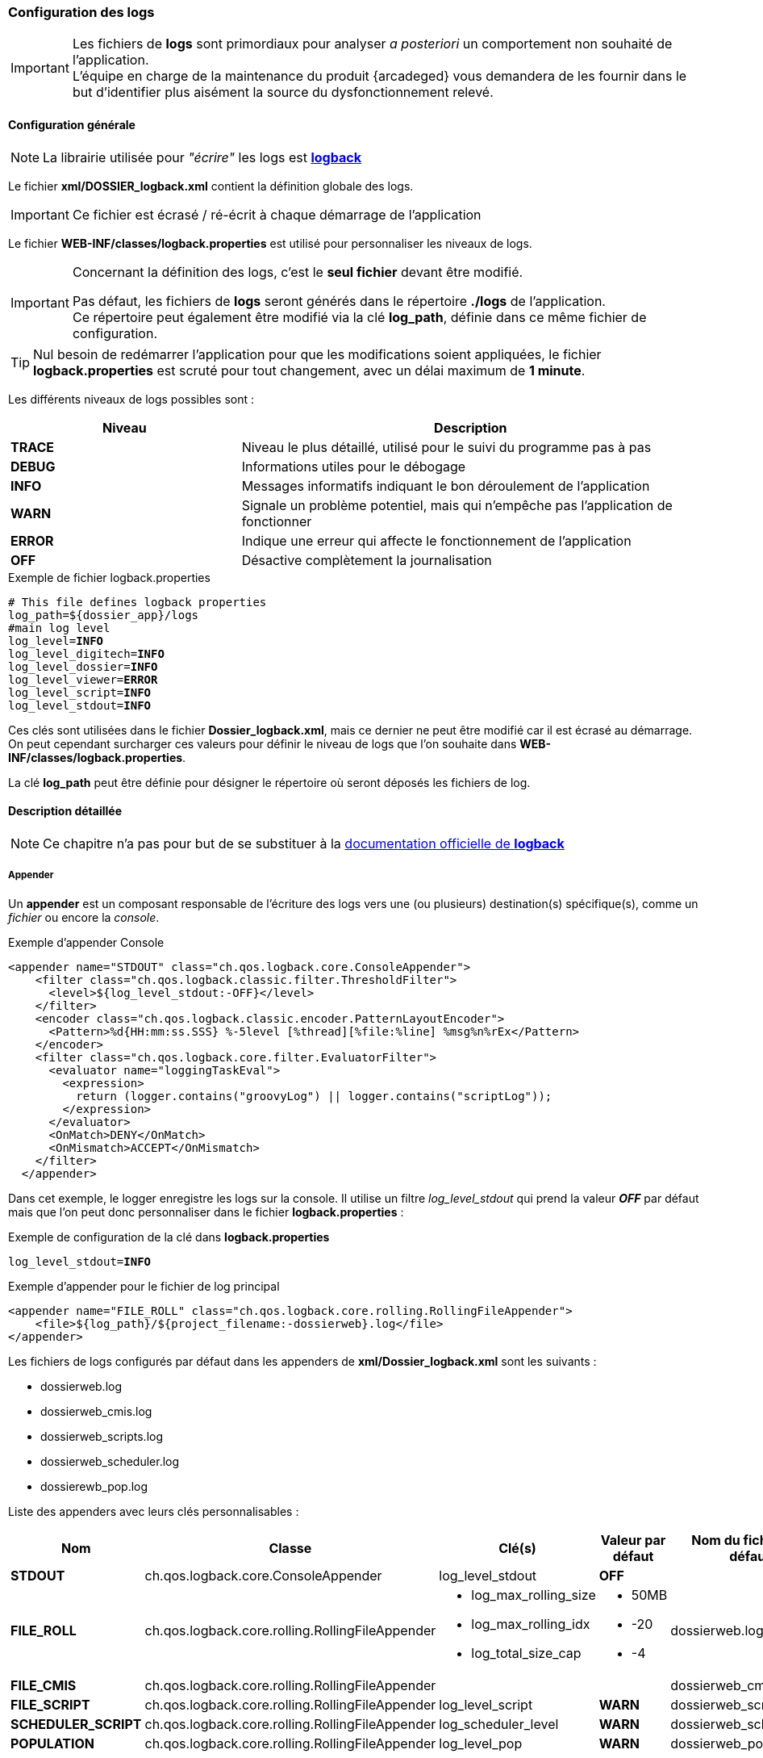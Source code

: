 [[_04_logs]]
=== Configuration des logs

:trace: pass:quotes[[yellow-bg]*TRACE*]
:debug: pass:quotes[[green-bg]*DEBUG*]
:info: pass:quotes[[blue-bg]*INFO*]
:warn: pass:quotes[[orange-bg]*WARN*]
:error: pass:quotes[[red-bg]*ERROR*]
:off: pass:quotes[[black-bg white-text]*OFF*]

[IMPORTANT]
====
Les fichiers de *logs* sont primordiaux pour analyser _a posteriori_ un comportement non souhaité de l'application. +
L'équipe en charge de la maintenance du produit {arcadeged} vous demandera de les fournir dans le but d'identifier plus aisément la source du
dysfonctionnement relevé.
====

==== Configuration générale

[NOTE]
====
La librairie utilisée pour _"écrire"_ les logs est https://logback.qos.ch/[*logback*, window="_blank"]
====

Le fichier *xml/DOSSIER_logback.xml* contient la définition globale des logs.

[IMPORTANT]
====
Ce fichier est écrasé / ré-écrit à chaque démarrage de l'application
====

Le fichier *WEB-INF/classes/logback.properties* est utilisé pour personnaliser les niveaux de logs.

[IMPORTANT]
====
Concernant la définition des logs, c'est le *[underline]#seul# fichier* devant être modifié.

Pas défaut, les fichiers de *logs* seront générés dans le répertoire *./logs* de l'application. +
Ce répertoire peut également être modifié via la clé *log_path*, définie dans ce même fichier de configuration.
====

[TIP]
====
Nul besoin de redémarrer l'application pour que les modifications soient appliquées, le fichier *logback.properties* est scruté pour tout changement, avec un
 délai maximum de *1 minute*.  
====

Les différents niveaux de logs possibles sont :

[cols="2a,4a",options="header"]
|===
|Niveau|Description
|{trace}|Niveau le plus détaillé, utilisé pour le suivi du programme pas à pas
|{debug}|Informations utiles pour le débogage
|{info}|Messages informatifs indiquant le bon déroulement de l'application
|{warn}|Signale un problème potentiel, mais qui n'empêche pas l'application de fonctionner
|{error}|Indique une erreur qui affecte le fonctionnement de l'application
|{off}|Désactive complètement la journalisation
|===

.Exemple de fichier logback.properties
[source,properties,subs="attributes"]
----
# This file defines logback properties
log_path=${dossier_app}/logs
#main log level
log_level={info}
log_level_digitech={info}
log_level_dossier={info}
log_level_viewer={error}
log_level_script={info}
log_level_stdout={info}
----

Ces clés sont utilisées dans le fichier *Dossier_logback.xml*, mais ce dernier ne peut être modifié car il est écrasé au démarrage. On peut cependant
surcharger ces valeurs pour définir le niveau
de logs que l'on souhaite dans *WEB-INF/classes/logback.properties*.

La clé *log_path* peut être définie pour désigner le répertoire où seront déposés les fichiers de log.

==== Description détaillée

[NOTE]
====
Ce chapitre n'a pas pour but de se substituer à la https://logback.qos.ch/documentation.html[documentation officielle de *logback*, window="_blank"]
====

===== Appender

Un *appender* est un composant responsable de l'écriture des logs vers une (ou plusieurs) destination(s) spécifique(s), comme un _fichier_ ou encore la _console_.

.Exemple d'appender Console
[source,xml]
----
<appender name="STDOUT" class="ch.qos.logback.core.ConsoleAppender">
    <filter class="ch.qos.logback.classic.filter.ThresholdFilter">
      <level>${log_level_stdout:-OFF}</level>
    </filter>
    <encoder class="ch.qos.logback.classic.encoder.PatternLayoutEncoder">
      <Pattern>%d{HH:mm:ss.SSS} %-5level [%thread][%file:%line] %msg%n%rEx</Pattern>
    </encoder>
    <filter class="ch.qos.logback.core.filter.EvaluatorFilter">
      <evaluator name="loggingTaskEval">
        <expression>
          return (logger.contains("groovyLog") || logger.contains("scriptLog"));
        </expression>
      </evaluator>
      <OnMatch>DENY</OnMatch>
      <OnMismatch>ACCEPT</OnMismatch>
    </filter>
  </appender>
----

Dans cet exemple, le logger enregistre les logs sur la console. Il utilise un filtre _log_level_stdout_ qui prend la valeur _{off}_ par
défaut mais que l'on
peut
donc
personnaliser dans le fichier
*logback.properties* :

.Exemple de configuration de la clé dans *logback.properties*
[source,properties,subs="attributes"]
----
log_level_stdout={info}
----

.Exemple d'appender pour le fichier de log principal
[source, xml]
----
<appender name="FILE_ROLL" class="ch.qos.logback.core.rolling.RollingFileAppender">
    <file>${log_path}/${project_filename:-dossierweb}.log</file>
</appender>
----

Les fichiers de logs configurés par défaut dans les appenders de *xml/Dossier_logback.xml* sont les suivants :

* dossierweb.log
* dossierweb_cmis.log
* dossierweb_scripts.log
* dossierweb_scheduler.log
* dossierewb_pop.log

Liste des appenders avec leurs clés personnalisables :

[cols="2a,4a,3a,2a,2a",options="header"]
|===
|Nom|Classe|Clé(s)|Valeur par défaut|Nom du fichier par défaut
|*STDOUT*|ch.qos.logback.core.ConsoleAppender|log_level_stdout|{off}|
|*FILE_ROLL*|ch.qos.logback.core.rolling.RollingFileAppender|* log_max_rolling_size
* log_max_rolling_idx
* log_total_size_cap|
* 50MB
* -20
* -4|dossierweb.log
|*FILE_CMIS*|ch.qos.logback.core.rolling.RollingFileAppender|||dossierweb_cmis.log
|*FILE_SCRIPT*|ch.qos.logback.core.rolling.RollingFileAppender|log_level_script|{warn}|dossierweb_scripts.log
|*SCHEDULER_SCRIPT*|ch.qos.logback.core.rolling.RollingFileAppender|log_scheduler_level|{warn}|dossierweb_scheduler.log
|*POPULATION*|ch.qos.logback.core.rolling.RollingFileAppender|log_level_pop|{warn}|dossierweb_pop.log
|===

===== Logger

Un logger est un composant qui génère et envoie des messages de log à un ou plusieurs appenders. Il permet de catégoriser et de filtrer les logs en fonction du niveau de sévérité et du contexte de l'application.

Plusieurs loggers sont configurés avec des niveaux et des appenders spécifiques :

.Exemple de logger utilisant l'appender FILE_ROLL
[source,xml]
----
<logger name="com.digitech.dossier" additivity="false" level="${log_level_dossier:-INFO}">
  <appender-ref ref="FILE_ROLL"/>
</logger>
----

Ce logger rassemble les logs du package com.digitech.dossier avec un niveau par défaut {info} (que l'on peut paramétrer en surchargeant la valeur de la clé
_log_level_dossier_ dans le fichier *logback.properties*) et
les enregistre dans l'appender *FILE_ROLL*.

La clé *log_level* définit le niveau de log global par défaut, mais il est possible de paramétrer les clés *log_level* de certains logger :

[cols="4a,3a,2a,2a",options="header"]
|===
|Package|Clé|Valeur par défaut|Appender
|com.digitech.dossier|log_level_dossier|{info}|*FILE_ROLL*
|com.digitech.dossier.page|log_level_dossier_jsp_page|{error}|*FILE_ROLL*
|com.digitech.dossier.common.service.impl|log_level_dossier_services|log_level_dossier ({info})|*FILE_ROLL*
|com.digitech.airsweb|log_level_airsweb|{info}|*FILE_ROLL*
|com.digitech.airs|log_level_airs|{warn}|*FILE_ROLL*
|com.digitech.common.thread.lock|log_level_lock|{warn}|*FILE_ROLL*
|com.digitech.dossier.rest|log_level_rest|{info}|*FILE_ROLL*
|com.digitech.dossier.webservices.rest|log_level_rest|{info}|*FILE_ROLL*
|com.digitech.commons.rest|log_level_rest_client|{info}|*FILE_ROLL*
|com.digitech.ged.http|log_level_ged_http|{info}|*FILE_ROLL*
|com.digitech|log_level_digitech|{info}|*FILE_ROLL*
|com.digitech.dossier.script|log_level_script|{info}|*FILE_ROLL*, *FILE_SCRIPT*
|com.digitech.dossier.cmis|log_level_dossier_cmis|{info}|*FILE_ROLL*, *FILE_CMIS*
|com.digitech.faces.servlet|log_level_viewer|{warn}|*FILE_ROLL*
|com.digitech.faces.model|log_level_viewer|{warn}|*FILE_ROLL*
|com.digitech.faces.listener.ResourcePhaseListener|log_level_viewer|{off}|*FILE_ROLL*
|com.digitech.common.image|log_level_viewer|{warn}|*FILE_ROLL*
|com.digitech.dossier.servlet.DossierDocumentRendererServlet|log_level_viewer|{warn}|*FILE_ROLL*
|com.digitech.common.lib.utils|log_level_digitech_lib|{warn}|*FILE_ROLL*
|com.digitech.dossier.common.SessionManager|log_level_security|{warn}|*FILE_ROLL*
|org.hibernate|log_level_hibernate|{warn}|*FILE_ROLL*
|org.hibernate.orm|log_level_hibernate|{error}|*FILE_ROLL*
|javax.security|log_level_security|{warn}|*FILE_ROLL*
|org.springframework.security|log_level_security|{warn}|*FILE_ROLL*
|org.springframework.security.kerberos|log_level_security_kerberos|log_level_security ({warn})|*FILE_ROLL*
|org.keycloak|log_level_security_keycloak|log_level_security ({warn})|*FILE_ROLL*
|javax.servlet|log_level_servlet|{warn}|*FILE_ROLL*
|com.zaxxer.hikari|log_level_hikari|{warn}|*FILE_ROLL*
|net.bull|log_level_javamelody|{warn}|*FILE_ROLL*
|net.sf.ehcache|log_level_cache|{warn}|*FILE_ROLL*
|org.ehcache|log_level_cache|{warn}|*FILE_ROLL*
|org.springframework|log_level_spring|{warn}|*FILE_ROLL*
|org.richfaces|log_level_jsf|{error}|*FILE_ROLL*
|org.ajax4jsf|log_level_jsf|{error}|*FILE_ROLL*
|org.apache|log_level_apache|{warn}|*FILE_ROLL*
|org.apache.pdfbox|log_level_apache|{error}|*FILE_ROLL*
|org.apache.cxf|log_level_cxf|{warn}|*FILE_ROLL*
|org.apache.cxf.services|log_level_cxf_services|{warn}|*FILE_ROLL*
|reactor.netty|log_level_netty|{info}|*FILE_ROLL*
|io.netty|log_level_netty|{info}|*FILE_ROLL*
|io.swagger|log_level_swagger|{warn}|*FILE_ROLL*
|com.digitech.dossier.common.model.backend.job|log_level_job|{warn}|*SCHEDULER_SCRIPT*
|com.digitech.dossier.common.model.backend.airs.impl.Task|log_level_task|{warn}|*SCHEDULER_SCRIPT *
|com.digitech.common.dal.sgbd|log_level_pop|{warn}|*POPULATION*, *FILE_ROLL*
|com.digitech.population|log_level_pop|{warn}|*POPULATION*, *FILE_ROLL *
|org.postgresql|log_level_jdbc|{warn}|*FILE_ROLL*
|===

==== Logger personnalisé

Il est possible d'ajouter un fichier nommé *externalLogback.xml* dans le répertoire *xml* afin d'étendre la configuration
injectée par défaut.

Ce fichier (optionnel) est paramétré dans _DOSSIER_logback.xml_ comme ceci :

[source,xml]
----
<include optional="true" file="${dossier_app}/xml/externalLogback.xml"/>
----

Ce fichier permet par exemple d'ajouter un appender spécifique pour enregistrer certains logs dans un fichier séparé.

.Exemple de fichier externalLogback.xml
[source,xml]
----
<?xml version="1.0" encoding="UTF-8" ?>
<included>
	<appender name="FILE_TASK_XXX" class="ch.qos.logback.core.rolling.RollingFileAppender">
    <file>${log_path}/${project_filename:-dossierweb}_task_XXX.log</file>
		<rollingPolicy class="ch.qos.logback.core.rolling.FixedWindowRollingPolicy">
      <FileNamePattern>${log_path}/${project_filename:-dossierweb}_task_XXX_%i.log</FileNamePattern>
			<MinIndex>1</MinIndex>
			<MaxIndex>10</MaxIndex>
		</rollingPolicy>

		<triggeringPolicy class="ch.qos.logback.core.rolling.SizeBasedTriggeringPolicy">
			<MaxFileSize>10MB</MaxFileSize>
		</triggeringPolicy>

		<encoder class="ch.qos.logback.classic.encoder.PatternLayoutEncoder">
			<Pattern>%d{HH:mm:ss.SSS} %-5level [%thread][%logger{0}:%line] %msg%n%rEx</Pattern>
		</encoder>
	</appender>

	<logger name="loggerTaskSetCountPagesModifiedDocumentsTask" additivity="false" level="${log_level_task_xxx:-${log_level_script:-WARN}}">
		<appender-ref ref="FILE_TASK_XXX"/>
	</logger>

	<root>
		<appender-ref ref="FILE_TASK_XXX"/>
	</root>

</included>
----
